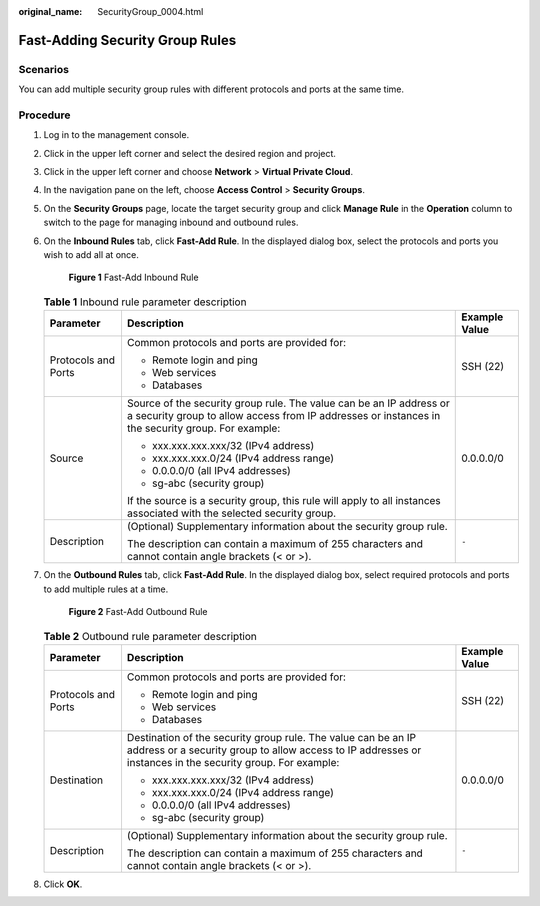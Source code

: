 :original_name: SecurityGroup_0004.html

.. _SecurityGroup_0004:

Fast-Adding Security Group Rules
================================

Scenarios
---------

You can add multiple security group rules with different protocols and ports at the same time.

Procedure
---------

#. Log in to the management console.

2. Click |image1| in the upper left corner and select the desired region and project.

3. Click |image2| in the upper left corner and choose **Network** > **Virtual Private Cloud**.

4. In the navigation pane on the left, choose **Access Control** > **Security Groups**.

5. On the **Security Groups** page, locate the target security group and click **Manage Rule** in the **Operation** column to switch to the page for managing inbound and outbound rules.

6. On the **Inbound Rules** tab, click **Fast-Add Rule**. In the displayed dialog box, select the protocols and ports you wish to add all at once.


   .. figure:: /_static/images/en-us_image_0211552164.png
      :alt: **Figure 1** Fast-Add Inbound Rule

      **Figure 1** Fast-Add Inbound Rule

   .. table:: **Table 1** Inbound rule parameter description

      +-----------------------+--------------------------------------------------------------------------------------------------------------------------------------------------------------------------+-----------------------+
      | Parameter             | Description                                                                                                                                                              | Example Value         |
      +=======================+==========================================================================================================================================================================+=======================+
      | Protocols and Ports   | Common protocols and ports are provided for:                                                                                                                             | SSH (22)              |
      |                       |                                                                                                                                                                          |                       |
      |                       | -  Remote login and ping                                                                                                                                                 |                       |
      |                       | -  Web services                                                                                                                                                          |                       |
      |                       | -  Databases                                                                                                                                                             |                       |
      +-----------------------+--------------------------------------------------------------------------------------------------------------------------------------------------------------------------+-----------------------+
      | Source                | Source of the security group rule. The value can be an IP address or a security group to allow access from IP addresses or instances in the security group. For example: | 0.0.0.0/0             |
      |                       |                                                                                                                                                                          |                       |
      |                       | -  xxx.xxx.xxx.xxx/32 (IPv4 address)                                                                                                                                     |                       |
      |                       | -  xxx.xxx.xxx.0/24 (IPv4 address range)                                                                                                                                 |                       |
      |                       | -  0.0.0.0/0 (all IPv4 addresses)                                                                                                                                        |                       |
      |                       | -  sg-abc (security group)                                                                                                                                               |                       |
      |                       |                                                                                                                                                                          |                       |
      |                       | If the source is a security group, this rule will apply to all instances associated with the selected security group.                                                    |                       |
      +-----------------------+--------------------------------------------------------------------------------------------------------------------------------------------------------------------------+-----------------------+
      | Description           | (Optional) Supplementary information about the security group rule.                                                                                                      | ``-``                 |
      |                       |                                                                                                                                                                          |                       |
      |                       | The description can contain a maximum of 255 characters and cannot contain angle brackets (< or >).                                                                      |                       |
      +-----------------------+--------------------------------------------------------------------------------------------------------------------------------------------------------------------------+-----------------------+

7. On the **Outbound Rules** tab, click **Fast-Add Rule**. In the displayed dialog box, select required protocols and ports to add multiple rules at a time.


   .. figure:: /_static/images/en-us_image_0211560998.png
      :alt: **Figure 2** Fast-Add Outbound Rule

      **Figure 2** Fast-Add Outbound Rule

   .. table:: **Table 2** Outbound rule parameter description

      +-----------------------+-----------------------------------------------------------------------------------------------------------------------------------------------------------------------------+-----------------------+
      | Parameter             | Description                                                                                                                                                                 | Example Value         |
      +=======================+=============================================================================================================================================================================+=======================+
      | Protocols and Ports   | Common protocols and ports are provided for:                                                                                                                                | SSH (22)              |
      |                       |                                                                                                                                                                             |                       |
      |                       | -  Remote login and ping                                                                                                                                                    |                       |
      |                       | -  Web services                                                                                                                                                             |                       |
      |                       | -  Databases                                                                                                                                                                |                       |
      +-----------------------+-----------------------------------------------------------------------------------------------------------------------------------------------------------------------------+-----------------------+
      | Destination           | Destination of the security group rule. The value can be an IP address or a security group to allow access to IP addresses or instances in the security group. For example: | 0.0.0.0/0             |
      |                       |                                                                                                                                                                             |                       |
      |                       | -  xxx.xxx.xxx.xxx/32 (IPv4 address)                                                                                                                                        |                       |
      |                       | -  xxx.xxx.xxx.0/24 (IPv4 address range)                                                                                                                                    |                       |
      |                       | -  0.0.0.0/0 (all IPv4 addresses)                                                                                                                                           |                       |
      |                       | -  sg-abc (security group)                                                                                                                                                  |                       |
      +-----------------------+-----------------------------------------------------------------------------------------------------------------------------------------------------------------------------+-----------------------+
      | Description           | (Optional) Supplementary information about the security group rule.                                                                                                         | ``-``                 |
      |                       |                                                                                                                                                                             |                       |
      |                       | The description can contain a maximum of 255 characters and cannot contain angle brackets (< or >).                                                                         |                       |
      +-----------------------+-----------------------------------------------------------------------------------------------------------------------------------------------------------------------------+-----------------------+

8. Click **OK**.

.. |image1| image:: /_static/images/en-us_image_0141273034.png
.. |image2| image:: /_static/images/en-us_image_0000001500905066.png
